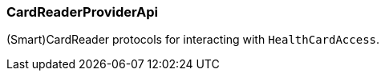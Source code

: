 [#CardReaderProviderApi]
=== CardReaderProviderApi

(Smart)CardReader protocols for interacting with `HealthCardAccess`.
